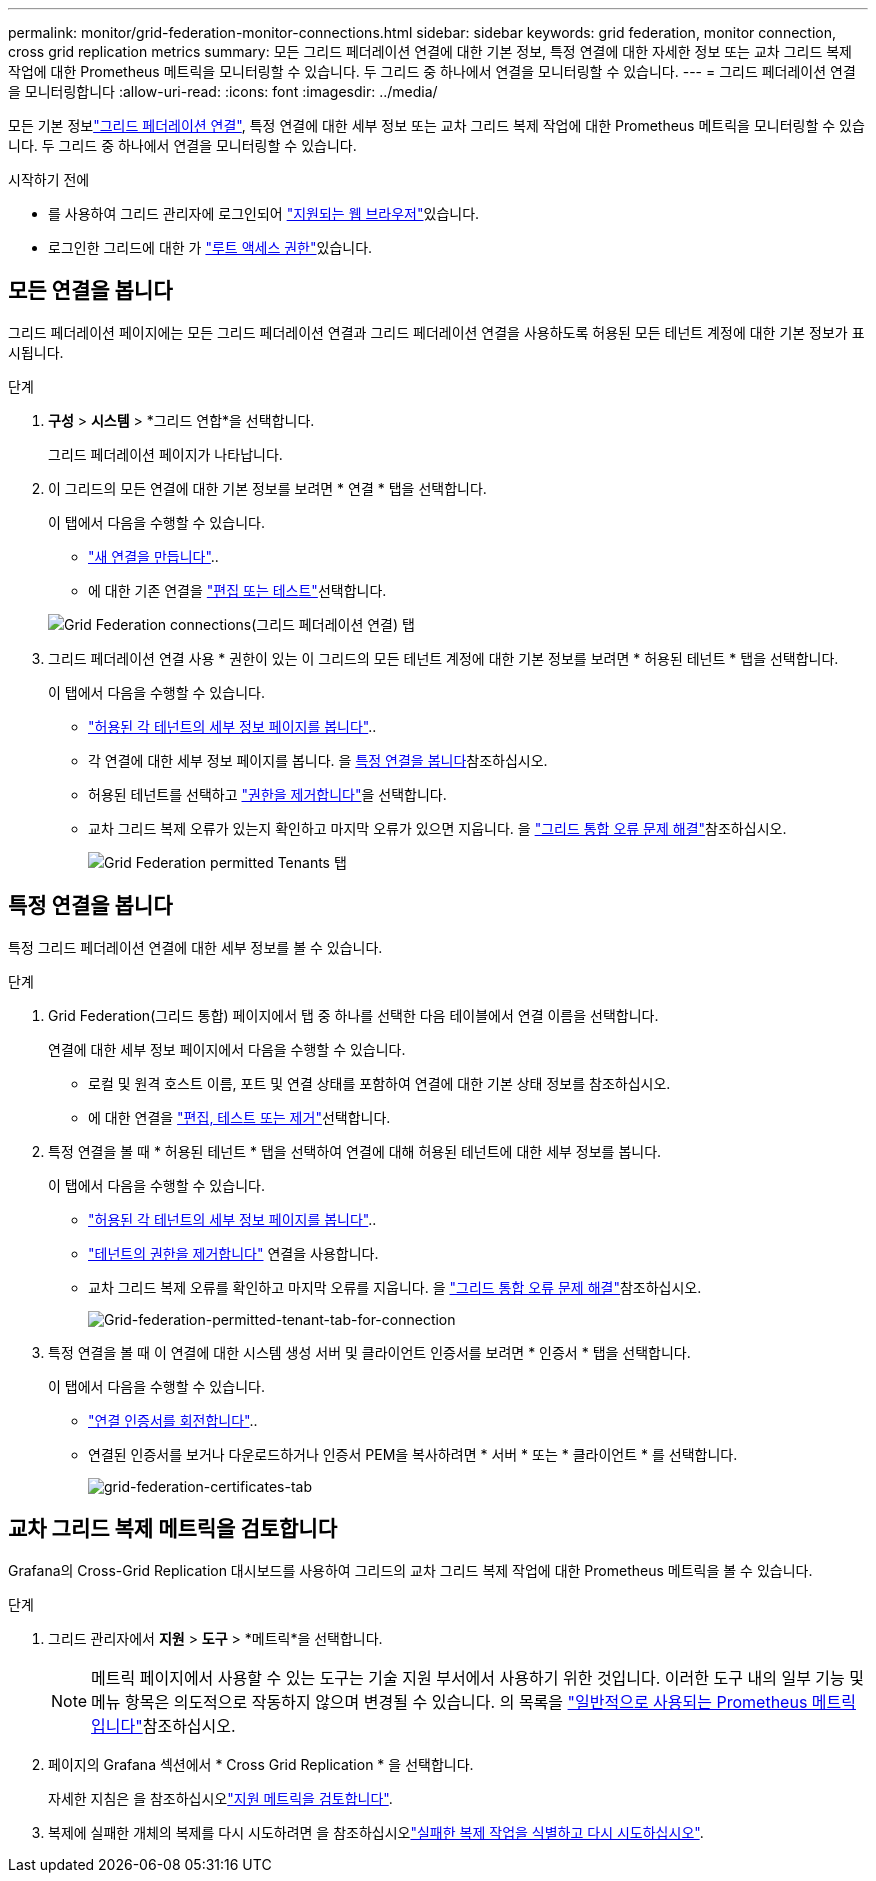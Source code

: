 ---
permalink: monitor/grid-federation-monitor-connections.html 
sidebar: sidebar 
keywords: grid federation, monitor connection, cross grid replication metrics 
summary: 모든 그리드 페더레이션 연결에 대한 기본 정보, 특정 연결에 대한 자세한 정보 또는 교차 그리드 복제 작업에 대한 Prometheus 메트릭을 모니터링할 수 있습니다. 두 그리드 중 하나에서 연결을 모니터링할 수 있습니다. 
---
= 그리드 페더레이션 연결을 모니터링합니다
:allow-uri-read: 
:icons: font
:imagesdir: ../media/


[role="lead"]
모든 기본 정보link:../admin/grid-federation-overview.html["그리드 페더레이션 연결"], 특정 연결에 대한 세부 정보 또는 교차 그리드 복제 작업에 대한 Prometheus 메트릭을 모니터링할 수 있습니다. 두 그리드 중 하나에서 연결을 모니터링할 수 있습니다.

.시작하기 전에
* 를 사용하여 그리드 관리자에 로그인되어 link:../admin/web-browser-requirements.html["지원되는 웹 브라우저"]있습니다.
* 로그인한 그리드에 대한 가 link:../admin/admin-group-permissions.html["루트 액세스 권한"]있습니다.




== 모든 연결을 봅니다

그리드 페더레이션 페이지에는 모든 그리드 페더레이션 연결과 그리드 페더레이션 연결을 사용하도록 허용된 모든 테넌트 계정에 대한 기본 정보가 표시됩니다.

.단계
. *구성* > *시스템* > *그리드 연합*을 선택합니다.
+
그리드 페더레이션 페이지가 나타납니다.

. 이 그리드의 모든 연결에 대한 기본 정보를 보려면 * 연결 * 탭을 선택합니다.
+
이 탭에서 다음을 수행할 수 있습니다.

+
** link:../admin/grid-federation-create-connection.html["새 연결을 만듭니다"]..
** 에 대한 기존 연결을 link:../admin/grid-federation-manage-connection.html["편집 또는 테스트"]선택합니다.


+
image::../media/grid-federation-connections-tab.png[Grid Federation connections(그리드 페더레이션 연결) 탭]

. 그리드 페더레이션 연결 사용 * 권한이 있는 이 그리드의 모든 테넌트 계정에 대한 기본 정보를 보려면 * 허용된 테넌트 * 탭을 선택합니다.
+
이 탭에서 다음을 수행할 수 있습니다.

+
** link:../monitor/monitoring-tenant-activity.html["허용된 각 테넌트의 세부 정보 페이지를 봅니다"]..
** 각 연결에 대한 세부 정보 페이지를 봅니다. 을 <<view-specific-connection,특정 연결을 봅니다>>참조하십시오.
** 허용된 테넌트를 선택하고 link:../admin/grid-federation-manage-tenants.html["권한을 제거합니다"]을 선택합니다.
** 교차 그리드 복제 오류가 있는지 확인하고 마지막 오류가 있으면 지웁니다. 을 link:../admin/grid-federation-troubleshoot.html["그리드 통합 오류 문제 해결"]참조하십시오.
+
image::../media/grid-federation-permitted-tenants-tab.png[Grid Federation permitted Tenants 탭]







== [[view-specific-connection]] 특정 연결을 봅니다

특정 그리드 페더레이션 연결에 대한 세부 정보를 볼 수 있습니다.

.단계
. Grid Federation(그리드 통합) 페이지에서 탭 중 하나를 선택한 다음 테이블에서 연결 이름을 선택합니다.
+
연결에 대한 세부 정보 페이지에서 다음을 수행할 수 있습니다.

+
** 로컬 및 원격 호스트 이름, 포트 및 연결 상태를 포함하여 연결에 대한 기본 상태 정보를 참조하십시오.
** 에 대한 연결을 link:../admin/grid-federation-manage-connection.html["편집, 테스트 또는 제거"]선택합니다.


. 특정 연결을 볼 때 * 허용된 테넌트 * 탭을 선택하여 연결에 대해 허용된 테넌트에 대한 세부 정보를 봅니다.
+
이 탭에서 다음을 수행할 수 있습니다.

+
** link:../monitor/monitoring-tenant-activity.html["허용된 각 테넌트의 세부 정보 페이지를 봅니다"]..
** link:../admin/grid-federation-manage-tenants.html["테넌트의 권한을 제거합니다"] 연결을 사용합니다.
** 교차 그리드 복제 오류를 확인하고 마지막 오류를 지웁니다. 을 link:../admin/grid-federation-troubleshoot.html["그리드 통합 오류 문제 해결"]참조하십시오.
+
image::../media/grid-federation-permitted-tenants-tab-for-connection.png[Grid-federation-permitted-tenant-tab-for-connection]



. 특정 연결을 볼 때 이 연결에 대한 시스템 생성 서버 및 클라이언트 인증서를 보려면 * 인증서 * 탭을 선택합니다.
+
이 탭에서 다음을 수행할 수 있습니다.

+
** link:../admin/grid-federation-manage-connection.html["연결 인증서를 회전합니다"]..
** 연결된 인증서를 보거나 다운로드하거나 인증서 PEM을 복사하려면 * 서버 * 또는 * 클라이언트 * 를 선택합니다.
+
image::../media/grid-federation-certificates-tab.png[grid-federation-certificates-tab]







== 교차 그리드 복제 메트릭을 검토합니다

Grafana의 Cross-Grid Replication 대시보드를 사용하여 그리드의 교차 그리드 복제 작업에 대한 Prometheus 메트릭을 볼 수 있습니다.

.단계
. 그리드 관리자에서 *지원* > *도구* > *메트릭*을 선택합니다.
+

NOTE: 메트릭 페이지에서 사용할 수 있는 도구는 기술 지원 부서에서 사용하기 위한 것입니다. 이러한 도구 내의 일부 기능 및 메뉴 항목은 의도적으로 작동하지 않으며 변경될 수 있습니다. 의 목록을 link:../monitor/commonly-used-prometheus-metrics.html["일반적으로 사용되는 Prometheus 메트릭입니다"]참조하십시오.

. 페이지의 Grafana 섹션에서 * Cross Grid Replication * 을 선택합니다.
+
자세한 지침은 을 참조하십시오link:../monitor/reviewing-support-metrics.html["지원 메트릭을 검토합니다"].

. 복제에 실패한 개체의 복제를 다시 시도하려면 을 참조하십시오link:../admin/grid-federation-retry-failed-replication.html["실패한 복제 작업을 식별하고 다시 시도하십시오"].

